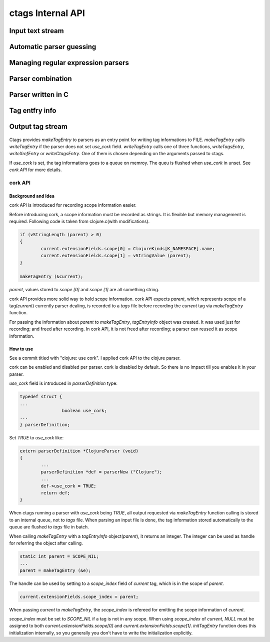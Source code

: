 ctags Internal API
============================================================

Input text stream
------------------------------------------------------------

Automatic parser guessing
------------------------------------------------------------

Managing regular expression parsers
------------------------------------------------------------

Parser combination
------------------------------------------------------------

Parser written in C
------------------------------------------------------------

Tag entfry info
------------------------------------------------------------

Output tag stream
------------------------------------------------------------

.. figure:: output-tag-stream.svg
	    :scale: 80%

Ctags provides `makeTagEntry` to parsers as an entry point for writing
tag informations to FILE. `makeTagEntry` calls `writeTagEntry` if the
parser does not set `use_cork` field. `writeTagEntry` calls one of
three functions, `writeTagsEntry`, `writeXrefEntry` or `writeCtagsEntry`.
One of them is chosen depending on the arguments passed to ctags.

If `use_cork` is set, the tag informations goes to a queue on memroy.
The queu is flushed when `use_cork` in unset. See `cork API` for more
details.

cork API
~~~~~~~~~~~~~~~~~~~~~~~~~~~~~~~~~~~~~~~~~~~~~~~~~~~~~~~~~~~~~~~~~~~~~~

Background and Idea
......................................................................
cork API is introduced for recording scope information easier.

Before introducing cork, a scope information must be recorded as
strings. It is flexible but memory management is required.
Following code is taken from clojure.c(with modifications).

.. code-block:: c

		if (vStringLength (parent) > 0)
		{
			current.extensionFields.scope[0] = ClojureKinds[K_NAMESPACE].name;
			current.extensionFields.scope[1] = vStringValue (parent);
		}

		makeTagEntry (&current);

`parent`, values stored to `scope [0]` and `scope [1]` are all
something string.

cork API provides more solid way to hold scope information. cork API
expects `parent`, which represents scope of a tag(`current`)
currently parser dealing, is recorded to a *tags* file before recording
the `current` tag via `makeTagEntry` function.

For passing the information about `parent` to `makeTagEntry`,
`tagEntryInfo` object was created. It was used just for recording; and
freed after recording.  In cork API, it is not freed after recording;
a parser can reused it as scope information.

How to use
......................................................................

See a commit titled with "clojure: use cork". I applied cork
API to the clojure parser.

cork can be enabled and disabled per parser.
cork is disabled by default. So there is no impact till you
enables it in your parser.

`use_cork` field is introduced in `parserDefinition` type:

.. code-block:: c

		typedef struct {
		...
				boolean use_cork;
		...
		} parserDefinition;

Set `TRUE` to `use_cork` like:

.. code-block:: c

    extern parserDefinition *ClojureParser (void)
    {
	    ...
	    parserDefinition *def = parserNew ("Clojure");
	    ...
	    def->use_cork = TRUE;
	    return def;
    }

When ctags running a parser with `use_cork` being `TRUE`, all output
requested via `makeTagEntry` function calling is stored to an internal
queue, not to `tags` file.  When parsing an input file is done, the
tag information stored automatically to the queue are flushed to
`tags` file in batch.

When calling `makeTagEntry` with a `tagEntryInfo` object(`parent`),
it returns an integer. The integer can be used as handle for referring
the object after calling.


.. code-block:: c

		static int parent = SCOPE_NIL;
		...
		parent = makeTagEntry (&e);

The handle can be used by setting to a `scope_index`
field of `current` tag, which is in the scope of `parent`.

.. code-block:: c

		current.extensionFields.scope_index = parent;

When passing `current` to `makeTagEntry`, the `scope_index` is
refereed for emitting the scope information of `current`.

`scope_index` must be set to `SCOPE_NIL` if a tag is not in any scope.
When using `scope_index` of `current`, `NULL` must be assigned to both
`current.extensionFields.scope[0]` and
`current.extensionFields.scope[1]`.  `initTagEntry` function does this
initialization internally, so you generally you don't have to write
the initialization explicitly.
